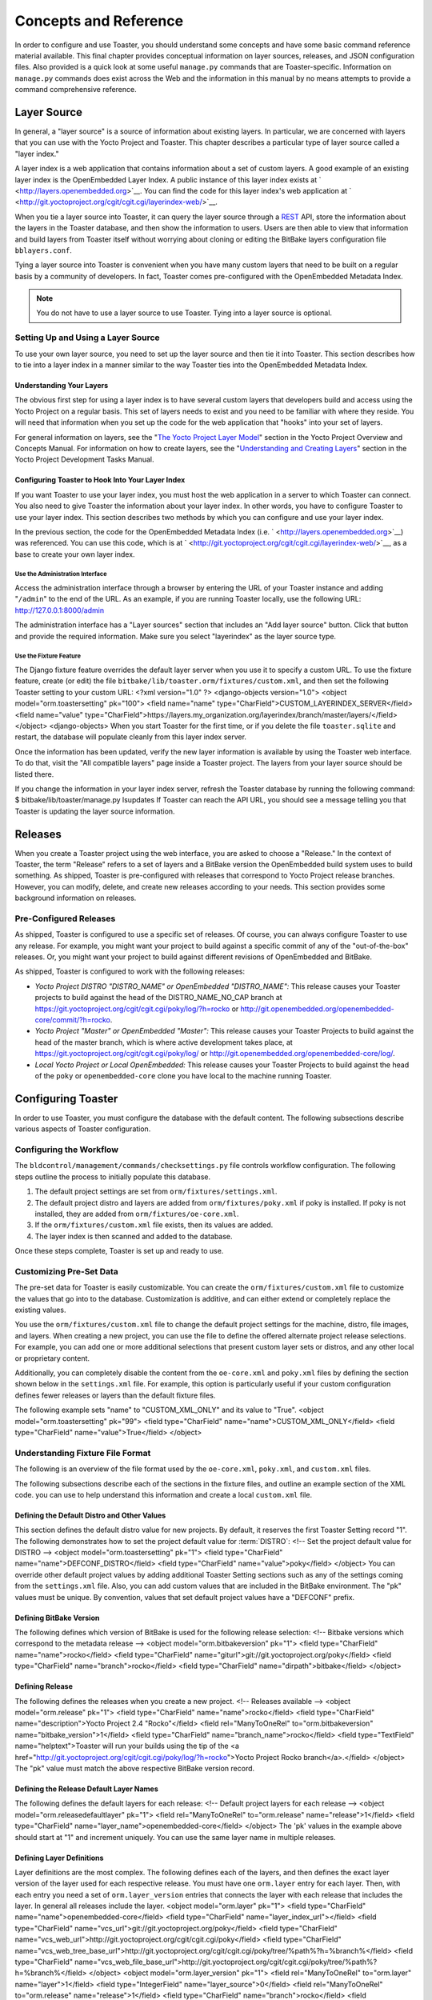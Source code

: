 .. SPDX-License-Identifier: CC-BY-2.0-UK

**********************
Concepts and Reference
**********************

In order to configure and use Toaster, you should understand some
concepts and have some basic command reference material available. This
final chapter provides conceptual information on layer sources,
releases, and JSON configuration files. Also provided is a quick look at
some useful ``manage.py`` commands that are Toaster-specific.
Information on ``manage.py`` commands does exist across the Web and the
information in this manual by no means attempts to provide a command
comprehensive reference.

Layer Source
============

In general, a "layer source" is a source of information about existing
layers. In particular, we are concerned with layers that you can use
with the Yocto Project and Toaster. This chapter describes a particular
type of layer source called a "layer index."

A layer index is a web application that contains information about a set
of custom layers. A good example of an existing layer index is the
OpenEmbedded Layer Index. A public instance of this layer index exists
at ` <http://layers.openembedded.org>`__. You can find the code for this
layer index's web application at
` <http://git.yoctoproject.org/cgit/cgit.cgi/layerindex-web/>`__.

When you tie a layer source into Toaster, it can query the layer source
through a
`REST <http://en.wikipedia.org/wiki/Representational_state_transfer>`__
API, store the information about the layers in the Toaster database, and
then show the information to users. Users are then able to view that
information and build layers from Toaster itself without worrying about
cloning or editing the BitBake layers configuration file
``bblayers.conf``.

Tying a layer source into Toaster is convenient when you have many
custom layers that need to be built on a regular basis by a community of
developers. In fact, Toaster comes pre-configured with the OpenEmbedded
Metadata Index.

.. note::

   You do not have to use a layer source to use Toaster. Tying into a
   layer source is optional.

.. _layer-source-using-with-toaster:

Setting Up and Using a Layer Source
-----------------------------------

To use your own layer source, you need to set up the layer source and
then tie it into Toaster. This section describes how to tie into a layer
index in a manner similar to the way Toaster ties into the OpenEmbedded
Metadata Index.

Understanding Your Layers
~~~~~~~~~~~~~~~~~~~~~~~~~

The obvious first step for using a layer index is to have several custom
layers that developers build and access using the Yocto Project on a
regular basis. This set of layers needs to exist and you need to be
familiar with where they reside. You will need that information when you
set up the code for the web application that "hooks" into your set of
layers.

For general information on layers, see the "`The Yocto Project Layer
Model <&YOCTO_DOCS_OM_URL;#the-yocto-project-layer-model>`__" section in
the Yocto Project Overview and Concepts Manual. For information on how
to create layers, see the "`Understanding and Creating
Layers <&YOCTO_DOCS_DEV_URL;#understanding-and-creating-layers>`__"
section in the Yocto Project Development Tasks Manual.

.. _configuring-toaster-to-hook-into-your-layer-source:

Configuring Toaster to Hook Into Your Layer Index
~~~~~~~~~~~~~~~~~~~~~~~~~~~~~~~~~~~~~~~~~~~~~~~~~

If you want Toaster to use your layer index, you must host the web
application in a server to which Toaster can connect. You also need to
give Toaster the information about your layer index. In other words, you
have to configure Toaster to use your layer index. This section
describes two methods by which you can configure and use your layer
index.

In the previous section, the code for the OpenEmbedded Metadata Index
(i.e. ` <http://layers.openembedded.org>`__) was referenced. You can use
this code, which is at
` <http://git.yoctoproject.org/cgit/cgit.cgi/layerindex-web/>`__, as a
base to create your own layer index.

Use the Administration Interface
^^^^^^^^^^^^^^^^^^^^^^^^^^^^^^^^

Access the administration interface through a browser by entering the
URL of your Toaster instance and adding "``/admin``" to the end of the
URL. As an example, if you are running Toaster locally, use the
following URL: http://127.0.0.1:8000/admin

The administration interface has a "Layer sources" section that includes
an "Add layer source" button. Click that button and provide the required
information. Make sure you select "layerindex" as the layer source type.

Use the Fixture Feature
^^^^^^^^^^^^^^^^^^^^^^^

The Django fixture feature overrides the default layer server when you
use it to specify a custom URL. To use the fixture feature, create (or
edit) the file ``bitbake/lib/toaster.orm/fixtures/custom.xml``, and then
set the following Toaster setting to your custom URL: <?xml
version="1.0" ?> <django-objects version="1.0"> <object
model="orm.toastersetting" pk="100"> <field name="name"
type="CharField">CUSTOM_LAYERINDEX_SERVER</field> <field name="value"
type="CharField">https://layers.my_organization.org/layerindex/branch/master/layers/</field>
</object> <django-objects> When you start Toaster for the first time, or
if you delete the file ``toaster.sqlite`` and restart, the database will
populate cleanly from this layer index server.

Once the information has been updated, verify the new layer information
is available by using the Toaster web interface. To do that, visit the
"All compatible layers" page inside a Toaster project. The layers from
your layer source should be listed there.

If you change the information in your layer index server, refresh the
Toaster database by running the following command: $
bitbake/lib/toaster/manage.py lsupdates If Toaster can reach the API
URL, you should see a message telling you that Toaster is updating the
layer source information.

.. _toaster-releases:

Releases
========

When you create a Toaster project using the web interface, you are asked
to choose a "Release." In the context of Toaster, the term "Release"
refers to a set of layers and a BitBake version the OpenEmbedded build
system uses to build something. As shipped, Toaster is pre-configured
with releases that correspond to Yocto Project release branches.
However, you can modify, delete, and create new releases according to
your needs. This section provides some background information on
releases.

.. _toaster-releases-supported:

Pre-Configured Releases
-----------------------

As shipped, Toaster is configured to use a specific set of releases. Of
course, you can always configure Toaster to use any release. For
example, you might want your project to build against a specific commit
of any of the "out-of-the-box" releases. Or, you might want your project
to build against different revisions of OpenEmbedded and BitBake.

As shipped, Toaster is configured to work with the following releases:

-  *Yocto Project DISTRO "DISTRO_NAME" or OpenEmbedded "DISTRO_NAME":*
   This release causes your Toaster projects to build against the head
   of the DISTRO_NAME_NO_CAP branch at
   https://git.yoctoproject.org/cgit/cgit.cgi/poky/log/?h=rocko or
   http://git.openembedded.org/openembedded-core/commit/?h=rocko.

-  *Yocto Project "Master" or OpenEmbedded "Master":* This release
   causes your Toaster Projects to build against the head of the master
   branch, which is where active development takes place, at
   https://git.yoctoproject.org/cgit/cgit.cgi/poky/log/ or
   http://git.openembedded.org/openembedded-core/log/.

-  *Local Yocto Project or Local OpenEmbedded:* This release causes your
   Toaster Projects to build against the head of the ``poky`` or
   ``openembedded-core`` clone you have local to the machine running
   Toaster.

Configuring Toaster
===================

In order to use Toaster, you must configure the database with the
default content. The following subsections describe various aspects of
Toaster configuration.

Configuring the Workflow
------------------------

The ``bldcontrol/management/commands/checksettings.py`` file controls
workflow configuration. The following steps outline the process to
initially populate this database.

1. The default project settings are set from
   ``orm/fixtures/settings.xml``.

2. The default project distro and layers are added from
   ``orm/fixtures/poky.xml`` if poky is installed. If poky is not
   installed, they are added from ``orm/fixtures/oe-core.xml``.

3. If the ``orm/fixtures/custom.xml`` file exists, then its values are
   added.

4. The layer index is then scanned and added to the database.

Once these steps complete, Toaster is set up and ready to use.

Customizing Pre-Set Data
------------------------

The pre-set data for Toaster is easily customizable. You can create the
``orm/fixtures/custom.xml`` file to customize the values that go into to
the database. Customization is additive, and can either extend or
completely replace the existing values.

You use the ``orm/fixtures/custom.xml`` file to change the default
project settings for the machine, distro, file images, and layers. When
creating a new project, you can use the file to define the offered
alternate project release selections. For example, you can add one or
more additional selections that present custom layer sets or distros,
and any other local or proprietary content.

Additionally, you can completely disable the content from the
``oe-core.xml`` and ``poky.xml`` files by defining the section shown
below in the ``settings.xml`` file. For example, this option is
particularly useful if your custom configuration defines fewer releases
or layers than the default fixture files.

The following example sets "name" to "CUSTOM_XML_ONLY" and its value to
"True". <object model="orm.toastersetting" pk="99"> <field
type="CharField" name="name">CUSTOM_XML_ONLY</field> <field
type="CharField" name="value">True</field> </object>

Understanding Fixture File Format
---------------------------------

The following is an overview of the file format used by the
``oe-core.xml``, ``poky.xml``, and ``custom.xml`` files.

The following subsections describe each of the sections in the fixture
files, and outline an example section of the XML code. you can use to
help understand this information and create a local ``custom.xml`` file.

Defining the Default Distro and Other Values
~~~~~~~~~~~~~~~~~~~~~~~~~~~~~~~~~~~~~~~~~~~~

This section defines the default distro value for new projects. By
default, it reserves the first Toaster Setting record "1". The following
demonstrates how to set the project default value for
:term:`DISTRO`: <!-- Set the project
default value for DISTRO --> <object model="orm.toastersetting" pk="1">
<field type="CharField" name="name">DEFCONF_DISTRO</field> <field
type="CharField" name="value">poky</field> </object> You can override
other default project values by adding additional Toaster Setting
sections such as any of the settings coming from the ``settings.xml``
file. Also, you can add custom values that are included in the BitBake
environment. The "pk" values must be unique. By convention, values that
set default project values have a "DEFCONF" prefix.

Defining BitBake Version
~~~~~~~~~~~~~~~~~~~~~~~~

The following defines which version of BitBake is used for the following
release selection: <!-- Bitbake versions which correspond to the
metadata release --> <object model="orm.bitbakeversion" pk="1"> <field
type="CharField" name="name">rocko</field> <field type="CharField"
name="giturl">git://git.yoctoproject.org/poky</field> <field
type="CharField" name="branch">rocko</field> <field type="CharField"
name="dirpath">bitbake</field> </object>

.. _defining-releases:

Defining Release
~~~~~~~~~~~~~~~~

The following defines the releases when you create a new project. <!--
Releases available --> <object model="orm.release" pk="1"> <field
type="CharField" name="name">rocko</field> <field type="CharField"
name="description">Yocto Project 2.4 "Rocko"</field> <field
rel="ManyToOneRel" to="orm.bitbakeversion"
name="bitbake_version">1</field> <field type="CharField"
name="branch_name">rocko</field> <field type="TextField"
name="helptext">Toaster will run your builds using the tip of the <a
href="http://git.yoctoproject.org/cgit/cgit.cgi/poky/log/?h=rocko">Yocto
Project Rocko branch</a>.</field> </object> The "pk" value must match
the above respective BitBake version record.

Defining the Release Default Layer Names
~~~~~~~~~~~~~~~~~~~~~~~~~~~~~~~~~~~~~~~~

The following defines the default layers for each release: <!-- Default
project layers for each release --> <object
model="orm.releasedefaultlayer" pk="1"> <field rel="ManyToOneRel"
to="orm.release" name="release">1</field> <field type="CharField"
name="layer_name">openembedded-core</field> </object> The 'pk' values in
the example above should start at "1" and increment uniquely. You can
use the same layer name in multiple releases.

Defining Layer Definitions
~~~~~~~~~~~~~~~~~~~~~~~~~~

Layer definitions are the most complex. The following defines each of
the layers, and then defines the exact layer version of the layer used
for each respective release. You must have one ``orm.layer`` entry for
each layer. Then, with each entry you need a set of
``orm.layer_version`` entries that connects the layer with each release
that includes the layer. In general all releases include the layer.
<object model="orm.layer" pk="1"> <field type="CharField"
name="name">openembedded-core</field> <field type="CharField"
name="layer_index_url"></field> <field type="CharField"
name="vcs_url">git://git.yoctoproject.org/poky</field> <field
type="CharField"
name="vcs_web_url">http://git.yoctoproject.org/cgit/cgit.cgi/poky</field>
<field type="CharField"
name="vcs_web_tree_base_url">http://git.yoctoproject.org/cgit/cgit.cgi/poky/tree/%path%?h=%branch%</field>
<field type="CharField"
name="vcs_web_file_base_url">http://git.yoctoproject.org/cgit/cgit.cgi/poky/tree/%path%?h=%branch%</field>
</object> <object model="orm.layer_version" pk="1"> <field
rel="ManyToOneRel" to="orm.layer" name="layer">1</field> <field
type="IntegerField" name="layer_source">0</field> <field
rel="ManyToOneRel" to="orm.release" name="release">1</field> <field
type="CharField" name="branch">rocko</field> <field type="CharField"
name="dirpath">meta</field> </object> <object model="orm.layer_version"
pk="2"> <field rel="ManyToOneRel" to="orm.layer" name="layer">1</field>
<field type="IntegerField" name="layer_source">0</field> <field
rel="ManyToOneRel" to="orm.release" name="release">2</field> <field
type="CharField" name="branch">HEAD</field> <field type="CharField"
name="commit">HEAD</field> <field type="CharField"
name="dirpath">meta</field> </object> <object model="orm.layer_version"
pk="3"> <field rel="ManyToOneRel" to="orm.layer" name="layer">1</field>
<field type="IntegerField" name="layer_source">0</field> <field
rel="ManyToOneRel" to="orm.release" name="release">3</field> <field
type="CharField" name="branch">master</field> <field type="CharField"
name="dirpath">meta</field> </object> The layer "pk" values above must
be unique, and typically start at "1". The layer version "pk" values
must also be unique across all layers, and typically start at "1".

Remote Toaster Monitoring
=========================

Toaster has an API that allows remote management applications to
directly query the state of the Toaster server and its builds in a
machine-to-machine manner. This API uses the
`REST <http://en.wikipedia.org/wiki/Representational_state_transfer>`__
interface and the transfer of JSON files. For example, you might monitor
a build inside a container through well supported known HTTP ports in
order to easily access a Toaster server inside the container. In this
example, when you use this direct JSON API, you avoid having web page
parsing against the display the user sees.

Checking Health
---------------

Before you use remote Toaster monitoring, you should do a health check.
To do this, ping the Toaster server using the following call to see if
it is still alive: http://host:port/health Be sure to provide values for
host and port. If the server is alive, you will get the response HTML:
<!DOCTYPE html> <html lang="en"> <head><title>Toaster
Health</title></head> <body>Ok</body> </html>

Determining Status of Builds in Progress
----------------------------------------

Sometimes it is useful to determine the status of a build in progress.
To get the status of pending builds, use the following call:
http://host:port/toastergui/api/building Be sure to provide values for
host and port. The output is a JSON file that itemizes all builds in
progress. This file includes the time in seconds since each respective
build started as well as the progress of the cloning, parsing, and task
execution. The following is sample output for a build in progress:
{"count": 1, "building": [ {"machine": "beaglebone", "seconds":
"463.869", "task": "927:2384", "distro": "poky", "clone": "1:1", "id":
2, "start": "2017-09-22T09:31:44.887Z", "name": "20170922093200",
"parse": "818:818", "project": "my_rocko", "target":
"core-image-minimal" }] } The JSON data for this query is returned in a
single line. In the previous example the line has been artificially
split for readability.

Checking Status of Builds Completed
-----------------------------------

Once a build is completed, you get the status when you use the following
call: http://host:port/toastergui/api/builds Be sure to provide values
for host and port. The output is a JSON file that itemizes all complete
builds, and includes build summary information. The following is sample
output for a completed build: {"count": 1, "builds": [ {"distro":
"poky", "errors": 0, "machine": "beaglebone", "project": "my_rocko",
"stop": "2017-09-22T09:26:36.017Z", "target": "quilt-native", "seconds":
"78.193", "outcome": "Succeeded", "id": 1, "start":
"2017-09-22T09:25:17.824Z", "warnings": 1, "name": "20170922092618" }] }
The JSON data for this query is returned in a single line. In the
previous example the line has been artificially split for readability.

Determining Status of a Specific Build
--------------------------------------

Sometimes it is useful to determine the status of a specific build. To
get the status of a specific build, use the following call:
http://host:port/toastergui/api/build/ID Be sure to provide values for
host, port, and ID. You can find the value for ID from the Builds
Completed query. See the "`Checking Status of Builds
Completed <#checking-status-of-builds-completed>`__" section for more
information.

The output is a JSON file that itemizes the specific build and includes
build summary information. The following is sample output for a specific
build: {"build": {"distro": "poky", "errors": 0, "machine":
"beaglebone", "project": "my_rocko", "stop": "2017-09-22T09:26:36.017Z",
"target": "quilt-native", "seconds": "78.193", "outcome": "Succeeded",
"id": 1, "start": "2017-09-22T09:25:17.824Z", "warnings": 1, "name":
"20170922092618", "cooker_log":
"/opt/user/poky/build-toaster-2/tmp/log/cooker/beaglebone/build_20170922_022607.991.log"
} } The JSON data for this query is returned in a single line. In the
previous example the line has been artificially split for readability.

.. _toaster-useful-commands:

Useful Commands
===============

In addition to the web user interface and the scripts that start and
stop Toaster, command-line commands exist through the ``manage.py``
management script. You can find general documentation on ``manage.py``
at the
`Django <https://docs.djangoproject.com/en/1.7/topics/settings/>`__
site. However, several ``manage.py`` commands have been created that are
specific to Toaster and are used to control configuration and back-end
tasks. You can locate these commands in the
:term:`Source Directory` (e.g. ``poky``) at
``bitbake/lib/manage.py``. This section documents those commands.

.. note::

   -  When using ``manage.py`` commands given a default configuration,
      you must be sure that your working directory is set to the
      :term:`Build Directory`. Using
      ``manage.py`` commands from the Build Directory allows Toaster to
      find the ``toaster.sqlite`` file, which is located in the Build
      Directory.

   -  For non-default database configurations, it is possible that you
      can use ``manage.py`` commands from a directory other than the
      Build Directory. To do so, the ``toastermain/settings.py`` file
      must be configured to point to the correct database backend.

.. _toaster-command-buildslist:

``buildslist``
--------------

The ``buildslist`` command lists all builds that Toaster has recorded.
Access the command as follows: $ bitbake/lib/toaster/manage.py
buildslist The command returns a list, which includes numeric
identifications, of the builds that Toaster has recorded in the current
database.

You need to run the ``buildslist`` command first to identify existing
builds in the database before using the
```builddelete`` <#toaster-command-builddelete>`__ command. Here is an
example that assumes default repository and build directory names: $ cd
~/poky/build $ python ../bitbake/lib/toaster/manage.py buildslist If
your Toaster database had only one build, the above ``buildslist``
command would return something like the following: 1: qemux86 poky
core-image-minimal

.. _toaster-command-builddelete:

``builddelete``
---------------

The ``builddelete`` command deletes data associated with a build. Access
the command as follows: $ bitbake/lib/toaster/manage.py builddelete
build_id The command deletes all the build data for the specified
build_id. This command is useful for removing old and unused data from
the database.

Prior to running the ``builddelete`` command, you need to get the ID
associated with builds by using the
```buildslist`` <#toaster-command-buildslist>`__ command.

.. _toaster-command-perf:

``perf``
--------

The ``perf`` command measures Toaster performance. Access the command as
follows: $ bitbake/lib/toaster/manage.py perf The command is a sanity
check that returns page loading times in order to identify performance
problems.

.. _toaster-command-checksettings:

``checksettings``
-----------------

The ``checksettings`` command verifies existing Toaster settings. Access
the command as follows: $ bitbake/lib/toaster/manage.py checksettings
Toaster uses settings that are based on the database to configure the
building tasks. The ``checksettings`` command verifies that the database
settings are valid in the sense that they have the minimal information
needed to start a build.

In order for the ``checksettings`` command to work, the database must be
correctly set up and not have existing data. To be sure the database is
ready, you can run the following: $ bitbake/lib/toaster/mana​ge.py
syncdb $ bitbake/lib/toaster/mana​ge.py migrate orm $
bitbake/lib/toaster/mana​ge.py migrate bldcontrol After running these
commands, you can run the ``checksettings`` command.

.. _toaster-command-runbuilds:

``runbuilds``
-------------

The ``runbuilds`` command launches scheduled builds. Access the command
as follows: $ bitbake/lib/toaster/manage.py runbuilds The ``runbuilds``
command checks if scheduled builds exist in the database and then
launches them per schedule. The command returns after the builds start
but before they complete. The Toaster Logging Interface records and
updates the database when the builds complete.
